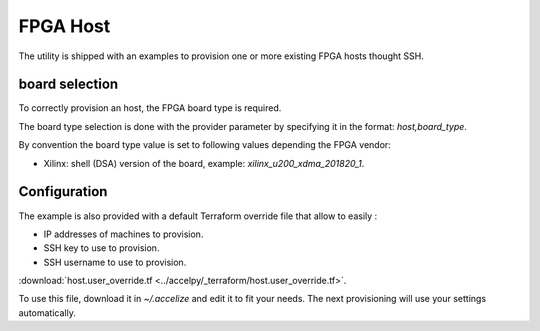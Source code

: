 FPGA Host
=========

The utility is shipped with an examples to provision one or more existing
FPGA hosts thought SSH.

board selection
---------------

To correctly provision an host, the FPGA board type is required.

The board type selection is done with the provider parameter by specifying it in
the format: `host,board_type`.

By convention the board type value is set to following values depending the
FPGA vendor:

* Xilinx: shell (DSA) version of the board,
  example: `xilinx_u200_xdma_201820_1`.

Configuration
-------------

The example is also provided with a default Terraform override file that
allow to easily :

* IP addresses of machines to provision.
* SSH key to use to provision.
* SSH username to use to provision.

:download:`host.user_override.tf <../accelpy/_terraform/host.user_override.tf>`.

To use this file, download it in `~/.accelize` and edit it to fit your needs.
The next provisioning will use your settings automatically.
